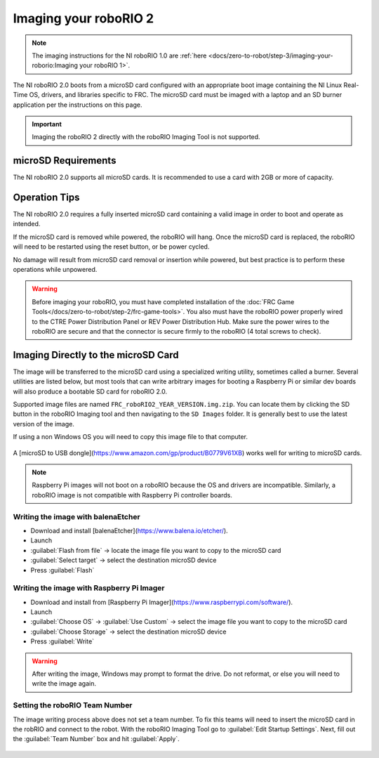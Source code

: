 Imaging your roboRIO 2
======================

.. note:: The imaging instructions for the NI roboRIO 1.0 are :ref:`here <docs/zero-to-robot/step-3/imaging-your-roborio:Imaging your roboRIO 1>`.

The NI roboRIO 2.0 boots from a microSD card configured with an appropriate boot image containing the NI Linux Real-Time OS, drivers, and libraries specific to FRC. The microSD card must be imaged with a laptop and an SD burner application per the instructions on this page.

.. important:: Imaging the roboRIO 2 directly with the roboRIO Imaging Tool is not supported.

.. raw:: html

 <div style="position: relative; padding-bottom: 56.25%; height: 0; overflow: hidden; max-width: 100%; height: auto;"> <iframe src="https://www.youtube-nocookie.com/embed/jvd-Pxaqy9I" frameborder="0" allowfullscreen style="position: absolute; top: 0; left: 0; width: 100%; height: 100%;"></iframe> </div>

microSD Requirements
--------------------

The NI roboRIO 2.0 supports all microSD cards.  It is recommended to use a card with 2GB or more of capacity.

Operation Tips
--------------

The NI roboRIO 2.0 requires a fully inserted microSD card containing a valid image in order to boot and operate as intended.

If the microSD card is removed while powered, the roboRIO will hang. Once the microSD card is replaced, the roboRIO will need to be restarted using the reset button, or be power cycled.

No damage will result from microSD card removal or insertion while powered, but best practice is to perform these operations while unpowered.

.. warning:: Before imaging your roboRIO, you must have completed installation of the :doc:`FRC Game Tools</docs/zero-to-robot/step-2/frc-game-tools>`. You also must have the roboRIO power properly wired to the CTRE Power Distribution Panel or REV Power Distribution Hub. Make sure the power wires to the roboRIO are secure and that the connector is secure firmly to the roboRIO (4 total screws to check).

Imaging Directly to the microSD Card
------------------------------------

The image will be transferred to the microSD card using a specialized writing utility, sometimes called a burner. Several utilities are listed below, but most tools that can write arbitrary images for booting a Raspberry Pi or similar dev boards will also produce a bootable SD card for roboRIO 2.0.

Supported image files are named ``FRC_roboRIO2_YEAR_VERSION.img.zip``. You can locate them by clicking the SD button in the roboRIO Imaging tool and then navigating to the ``SD Images`` folder. It is generally best to use the latest version of the image.

If using a non Windows OS you will need to copy this image file to that computer.

.. figure:: images/roborio2-imaging/sd_button.png
   :alt: Click the SD folder icon will bring up the location of the images in windows explorer.

A [microSD to USB dongle](https://www.amazon.com/gp/product/B0779V61XB) works well for writing to microSD cards.

.. note:: Raspberry Pi images will not boot on a roboRIO because the OS and drivers are incompatible. Similarly, a roboRIO image is not compatible with Raspberry Pi controller boards.

Writing the image with balenaEtcher
^^^^^^^^^^^^^^^^^^^^^^^^^^^^^^^^^^^

- Download and install [balenaEtcher](https://www.balena.io/etcher/).
- Launch
- :guilabel:`Flash from file` -> locate the image file you want to copy to the microSD card
- :guilabel:`Select target` -> select the destination microSD device
- Press :guilabel:`Flash`

Writing the image with Raspberry Pi Imager
^^^^^^^^^^^^^^^^^^^^^^^^^^^^^^^^^^^^^^^^^^

- Download and install from [Raspberry Pi Imager](https://www.raspberrypi.com/software/).
- Launch
- :guilabel:`Choose OS` -> :guilabel:`Use Custom` -> select the image file you want to copy to the microSD card
- :guilabel:`Choose Storage` -> select the destination microSD device
- Press :guilabel:`Write`

.. warning:: After writing the image, Windows may prompt to format the drive. Do not reformat, or else you will need to write the image again.

Setting the roboRIO Team Number
^^^^^^^^^^^^^^^^^^^^^^^^^^^^^^^

The image writing process above does not set a team number.  To fix this teams will need to insert the microSD card  in the robRIO and connect to the robot.  With the roboRIO Imaging Tool go to :guilabel:`Edit Startup Settings`.  Next, fill out the :guilabel:`Team Number` box and hit :guilabel:`Apply`.

.. figure:: images/roborio2-imaging/teamnumber.png
   :alt: The edit Startup Settings portion of the imaging utility allow a team to renumber their robot.
